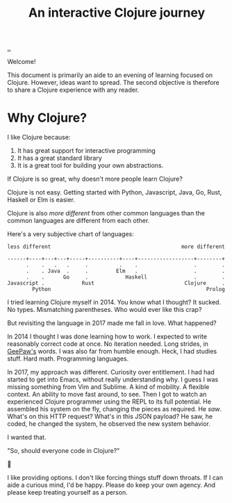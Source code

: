#+title: An interactive Clojure journey

[[./..][..]]

Welcome!

This document is primarily an aide to an evening of learning focused on Clojure.
However, ideas want to spread.
The second objective is therefore to share a Clojure experience with any reader.

* Why Clojure?

I like Clojure because:

1. It has great support for interactive programming
2. It has a great standard library
3. It is a great tool for building your own abstractions.

If Clojure is so great, why doesn't more people learn Clojure?

Clojure is not easy.
Getting started with Python, Javascript, Java, Go, Rust, Haskell or Elm is easier.

Clojure is also /more different/ from other common languages than the common languages are different from each other.

Here's a very subjective chart of languages:

#+begin_src text
less different                                          more different

------+----+---+---+-----+----------+----+------------------+--------+
      .    .   .   .     .          .    .                  .        .
      .    . Java  .     .         Elm   .                  .        .
      .    .      Go     .            Haskell               .        .
Javascript .            Rust                             Clojure     .
        Python                                                  Prolog
#+end_src

I tried learning Clojure myself in 2014.
You know what I thought?
It sucked.
No types.
Mismatching parentheses.
Who would ever like this crap?

But revisiting the language in 2017 made me fall in love.
What happened?

In 2014 I thought I was done learning how to work.
I expected to write reasonably correct code at once.
No iteration needed.
Long strides, in [[https://twitter.com/GeePawHill][GeePaw's]] words.
I was also far from humble enough.
Heck, I had studies stuff.
Hard math.
Programming languages.

In 2017, my approach was different.
Curiosity over entitlement.
I had had started to get into Emacs, without really understanding why.
I guess I was missing something from Vim and Sublime.
A kind of mobility.
A flexible context.
An ability to move fast around, to see.
Then I got to watch an experienced Clojure programmer using the REPL to its full potential.
He assembled his system on the fly, changing the pieces as required.
He /saw/.
What's on this HTTP request?
What's in this JSON payload?
He saw, he coded, he changed the system, he observed the new system behavior.

I wanted that.

"So, should everyone code in Clojure?"

🤷

I like providing options.
I don't like forcing things stuff down throats.
If I can aide a curious mind, I'd be happy.
Please do keep your own agency.
And please keep treating yourself as a person.

#+begin_verse




















#+end_verse
